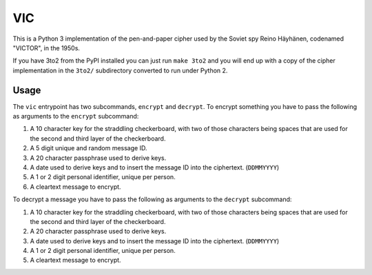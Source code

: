 =====
 VIC
=====

This is a Python 3 implementation of the pen-and-paper cipher used by the Soviet spy Reino Häyhänen, codenamed "VICTOR", in the 1950s.

If you have 3to2 from the PyPI installed you can just run ``make 3to2`` and you will end up with a copy of the cipher implementation in the ``3to2/`` subdirectory converted to run under Python 2.


Usage
=====

The ``vic`` entrypoint has two subcommands, ``encrypt`` and ``decrypt``.  To encrypt something you have to pass the following as arguments to the ``encrypt`` subcommand:

1. A 10 character key for the straddling checkerboard, with two of those characters being spaces that are used for the second and third layer of the checkerboard.
2. A 5 digit unique and random message ID.
3. A 20 character passphrase used to derive keys.
4. A date used to derive keys and to insert the message ID into the ciphertext. (``DDMMYYYY``)
5. A 1 or 2 digit personal identifier, unique per person.
6. A cleartext message to encrypt.


To decrypt a message you have to pass the following as arguments to the ``decrypt`` subcommand:

1. A 10 character key for the straddling checkerboard, with two of those characters being spaces that are used for the second and third layer of the checkerboard.
2. A 20 character passphrase used to derive keys.
3. A date used to derive keys and to insert the message ID into the ciphertext. (``DDMMYYYY``)
4. A 1 or 2 digit personal identifier, unique per person.
5. A cleartext message to encrypt.
